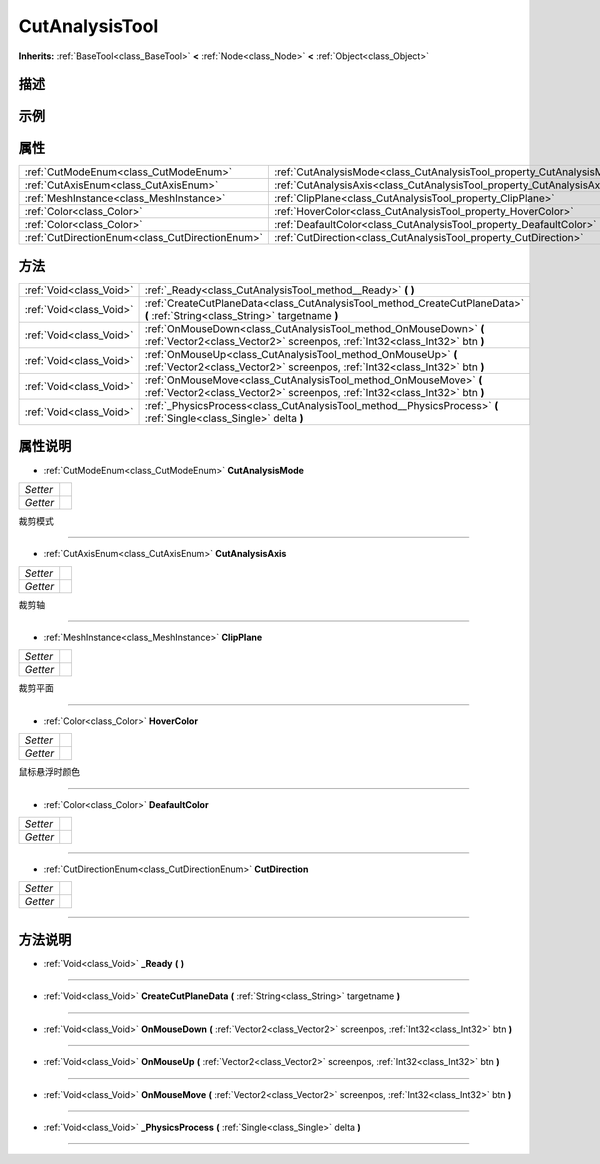 .. _class_CutAnalysisTool:

CutAnalysisTool 
===================

**Inherits:** :ref:`BaseTool<class_BaseTool>` **<** :ref:`Node<class_Node>` **<** :ref:`Object<class_Object>`

描述
----



示例
----

属性
----

+-------------------------------------------------+------------------------------------------------------------------------+
| :ref:`CutModeEnum<class_CutModeEnum>`           | :ref:`CutAnalysisMode<class_CutAnalysisTool_property_CutAnalysisMode>` |
+-------------------------------------------------+------------------------------------------------------------------------+
| :ref:`CutAxisEnum<class_CutAxisEnum>`           | :ref:`CutAnalysisAxis<class_CutAnalysisTool_property_CutAnalysisAxis>` |
+-------------------------------------------------+------------------------------------------------------------------------+
| :ref:`MeshInstance<class_MeshInstance>`         | :ref:`ClipPlane<class_CutAnalysisTool_property_ClipPlane>`             |
+-------------------------------------------------+------------------------------------------------------------------------+
| :ref:`Color<class_Color>`                       | :ref:`HoverColor<class_CutAnalysisTool_property_HoverColor>`           |
+-------------------------------------------------+------------------------------------------------------------------------+
| :ref:`Color<class_Color>`                       | :ref:`DeafaultColor<class_CutAnalysisTool_property_DeafaultColor>`     |
+-------------------------------------------------+------------------------------------------------------------------------+
| :ref:`CutDirectionEnum<class_CutDirectionEnum>` | :ref:`CutDirection<class_CutAnalysisTool_property_CutDirection>`       |
+-------------------------------------------------+------------------------------------------------------------------------+

方法
----

+-------------------------+-------------------------------------------------------------------------------------------------------------------------------------------------+
| :ref:`Void<class_Void>` | :ref:`_Ready<class_CutAnalysisTool_method__Ready>` **(** **)**                                                                                  |
+-------------------------+-------------------------------------------------------------------------------------------------------------------------------------------------+
| :ref:`Void<class_Void>` | :ref:`CreateCutPlaneData<class_CutAnalysisTool_method_CreateCutPlaneData>` **(** :ref:`String<class_String>` targetname **)**                   |
+-------------------------+-------------------------------------------------------------------------------------------------------------------------------------------------+
| :ref:`Void<class_Void>` | :ref:`OnMouseDown<class_CutAnalysisTool_method_OnMouseDown>` **(** :ref:`Vector2<class_Vector2>` screenpos, :ref:`Int32<class_Int32>` btn **)** |
+-------------------------+-------------------------------------------------------------------------------------------------------------------------------------------------+
| :ref:`Void<class_Void>` | :ref:`OnMouseUp<class_CutAnalysisTool_method_OnMouseUp>` **(** :ref:`Vector2<class_Vector2>` screenpos, :ref:`Int32<class_Int32>` btn **)**     |
+-------------------------+-------------------------------------------------------------------------------------------------------------------------------------------------+
| :ref:`Void<class_Void>` | :ref:`OnMouseMove<class_CutAnalysisTool_method_OnMouseMove>` **(** :ref:`Vector2<class_Vector2>` screenpos, :ref:`Int32<class_Int32>` btn **)** |
+-------------------------+-------------------------------------------------------------------------------------------------------------------------------------------------+
| :ref:`Void<class_Void>` | :ref:`_PhysicsProcess<class_CutAnalysisTool_method__PhysicsProcess>` **(** :ref:`Single<class_Single>` delta **)**                              |
+-------------------------+-------------------------------------------------------------------------------------------------------------------------------------------------+

属性说明
-------

.. _class_CutAnalysisTool_property_CutAnalysisMode:

- :ref:`CutModeEnum<class_CutModeEnum>` **CutAnalysisMode**

+----------+---+
| *Setter* |   |
+----------+---+
| *Getter* |   |
+----------+---+

裁剪模式

----

.. _class_CutAnalysisTool_property_CutAnalysisAxis:

- :ref:`CutAxisEnum<class_CutAxisEnum>` **CutAnalysisAxis**

+----------+---+
| *Setter* |   |
+----------+---+
| *Getter* |   |
+----------+---+

裁剪轴

----

.. _class_CutAnalysisTool_property_ClipPlane:

- :ref:`MeshInstance<class_MeshInstance>` **ClipPlane**

+----------+---+
| *Setter* |   |
+----------+---+
| *Getter* |   |
+----------+---+

裁剪平面

----

.. _class_CutAnalysisTool_property_HoverColor:

- :ref:`Color<class_Color>` **HoverColor**

+----------+---+
| *Setter* |   |
+----------+---+
| *Getter* |   |
+----------+---+

鼠标悬浮时颜色

----

.. _class_CutAnalysisTool_property_DeafaultColor:

- :ref:`Color<class_Color>` **DeafaultColor**

+----------+---+
| *Setter* |   |
+----------+---+
| *Getter* |   |
+----------+---+



----

.. _class_CutAnalysisTool_property_CutDirection:

- :ref:`CutDirectionEnum<class_CutDirectionEnum>` **CutDirection**

+----------+---+
| *Setter* |   |
+----------+---+
| *Getter* |   |
+----------+---+



----


方法说明
-------

.. _class_CutAnalysisTool_method__Ready:

- :ref:`Void<class_Void>` **_Ready** **(** **)**



----

.. _class_CutAnalysisTool_method_CreateCutPlaneData:

- :ref:`Void<class_Void>` **CreateCutPlaneData** **(** :ref:`String<class_String>` targetname **)**



----

.. _class_CutAnalysisTool_method_OnMouseDown:

- :ref:`Void<class_Void>` **OnMouseDown** **(** :ref:`Vector2<class_Vector2>` screenpos, :ref:`Int32<class_Int32>` btn **)**



----

.. _class_CutAnalysisTool_method_OnMouseUp:

- :ref:`Void<class_Void>` **OnMouseUp** **(** :ref:`Vector2<class_Vector2>` screenpos, :ref:`Int32<class_Int32>` btn **)**



----

.. _class_CutAnalysisTool_method_OnMouseMove:

- :ref:`Void<class_Void>` **OnMouseMove** **(** :ref:`Vector2<class_Vector2>` screenpos, :ref:`Int32<class_Int32>` btn **)**



----

.. _class_CutAnalysisTool_method__PhysicsProcess:

- :ref:`Void<class_Void>` **_PhysicsProcess** **(** :ref:`Single<class_Single>` delta **)**



----

